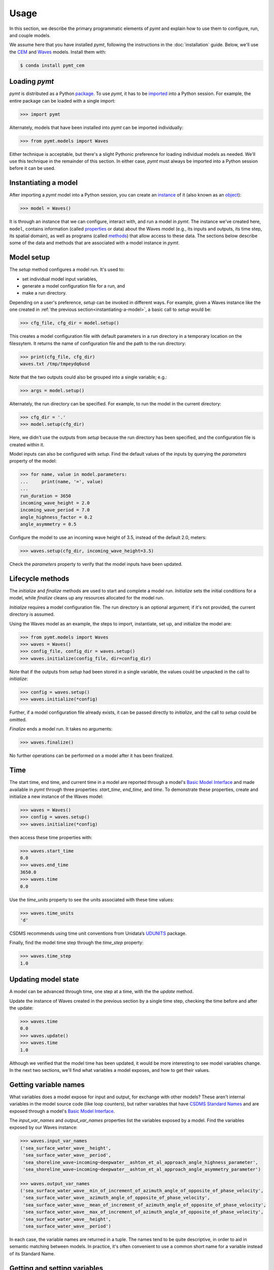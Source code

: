 =====
Usage
=====

In this section,
we describe the primary programmatic elements of *pymt*
and explain how to use them to
configure, run, and couple models.

We assume here that you have
installed *pymt*,
following the instructions in the :doc:`installation` guide.
Below,
we'll use the `CEM`_ and `Waves`_ models.
Install them with:

.. code-block:: console

    $ conda install pymt_cem


Loading *pymt*
--------------

*pymt* is distributed as a Python `package`_.
To use *pymt*,
it has to be `imported`_ into a Python session.
For example,
the entire package can be loaded with a single import:

.. code-block:: python

    >>> import pymt

Alternately,
models that have been installed into *pymt*
can be imported individually:

.. code-block:: python

  >>> from pymt.models import Waves

Either technique is acceptable,
but there's a slight Pythonic preference
for loading individual models as needed.
We'll use this technique in the remainder of this section.
In either case,
*pymt* must always be imported into a Python session
before it can be used.


.. _instantiating-a-model:


Instantiating a model
---------------------

After importing a *pymt* model into a Python session,
you can create an `instance`_  of it
(also known as an `object`_):

.. code-block:: python

  >>> model = Waves()

It is through an instance
that we can configure, interact with, and run a model in *pymt*.
The instance we've created here, ``model``, contains information
(called `properties`_ or data) about the Waves model
(e.g., its inputs and outputs, its time step, its spatial domain),
as well as programs (called `methods`_)
that allow access to these data.
The sections below describe some of the data and methods
that are associated with a model instance in *pymt*.


Model setup
-----------

The *setup* method configures a model run.
It's used to:

* set individual model input variables,
* generate a model configuration file for a run, and
* make a run directory.

Depending on a user's preference,
*setup* can be invoked in different ways.
For example,
given a Waves instance like the one created
in :ref:`the previous section<instantiating-a-model>`,
a basic call to *setup* would be:

.. code-block:: python

  >>> cfg_file, cfg_dir = model.setup()

This creates a model configuration file with default parameters
in a run directory in a temporary location on the filessytem.
It returns the name of configuration file and
the path to the run directory:

.. code-block:: python

  >>> print(cfg_file, cfg_dir)
  waves.txt /tmp/tmpeydq6usd

Note that the two outputs could also be grouped
into a single variable; e.g.:

.. code-block:: python

  >>> args = model.setup()

Alternately,
the run directory can be specified.
For example,
to run the model in the current directory:

.. code-block:: python

  >>> cfg_dir = '.'
  >>> model.setup(cfg_dir)

Here,
we didn't use the outputs from *setup*
because the run directory has been specified,
and the configuration file is created within it.

Model inputs can also be configured with *setup*.
Find the default values of the inputs by querying the
*parameters* property of the model:

.. code-block:: python

  >>> for name, value in model.parameters:
  ...     print(name, '=', value)
  ...
  run_duration = 3650
  incoming_wave_height = 2.0
  incoming_wave_period = 7.0
  angle_highness_factor = 0.2
  angle_asymmetry = 0.5

Configure the model to use an incoming wave height of 3.5,
instead of the default 2.0, meters:

.. code-block:: python

  >>> waves.setup(cfg_dir, incoming_wave_height=3.5)

Check the *parameters* property to verify that the model inputs
have been updated.


Lifecycle methods
-----------------

The *initialize* and *finalize* methods
are used to start and complete a model run.
*Initialize* sets the initial conditions for a model,
while *finalize* cleans up any resources
allocated for the model run.

*Initialize* requires a model configuration file.
The run directory is an optional argument;
if it's not provided, the current directory is assumed.

Using the Waves model as an example,
the steps to import, instantiate, set up,
and initialize the model are:

.. code-block:: python

  >>> from pymt.models import Waves
  >>> waves = Waves()
  >>> config_file, config_dir = waves.setup()
  >>> waves.initialize(config_file, dir=config_dir)

Note that if the outputs from *setup*
had been stored in a single variable,
the values could be unpacked in the call to *initialize*:

.. code-block:: python

  >>> config = waves.setup()
  >>> waves.initialize(*config)

Further, if a model configuration file already exists,
it can be passed directly to *initialize*,
and the call to *setup* could be omitted.

*Finalize* ends a model run.
It takes no arguments:

.. code-block:: python

  >>> waves.finalize()

No further operations can be performed on a model
after it has been finalized.


Time
----

The start time, end time, and current time in a model
are reported through a model's
`Basic Model Interface`_
and made available in *pymt* through three properties:
*start_time*, *end_time*, and *time*.
To demonstrate these properties,
create and initialize a new instance of the Waves model:

.. code-block:: python

  >>> waves = Waves()
  >>> config = waves.setup()
  >>> waves.initialize(*config)

then access these time properties with:

.. code-block:: python

  >>> waves.start_time
  0.0
  >>> waves.end_time
  3650.0
  >>> waves.time
  0.0

Use the *time_units* property to see the
units associated with these time values:

.. code-block:: python

  >>> waves.time_units
  'd'

CSDMS recommends using time unit conventions from Unidata’s `UDUNITS`_ package.

Finally,
find the model time step through the 
*time_step* property:

.. code-block:: python

  >>> waves.time_step
  1.0


Updating model state
--------------------

A model can be advanced through time,
one step at a time,
with the the *update* method.

Update the instance of Waves created in the previous section
by a single time step,
checking the time before and after the update:

.. code-block:: python

  >>> waves.time
  0.0
  >>> waves.update()
  >>> waves.time
  1.0

Although we verified that the model time has been updated,
it would be more interesting to see model variables change.
In the next two sections,
we'll find what variables a model exposes,
and how to get their values.


Getting variable names
----------------------

What variables does a model expose for input and output,
for exchange with other models?
These aren't internal variables in the model source code
(like loop counters),
but rather variables that have `CSDMS Standard Names`_
and are exposed through a model's `Basic Model Interface`_.

The *input_var_names* and *output_var_names* properties
list the variables exposed by a model.
Find the variables exposed by our Waves instance:

.. code-block:: python

  >>> waves.input_var_names
  ('sea_surface_water_wave__height',
   'sea_surface_water_wave__period',
   'sea_shoreline_wave~incoming~deepwater__ashton_et_al_approach_angle_highness_parameter',
   'sea_shoreline_wave~incoming~deepwater__ashton_et_al_approach_angle_asymmetry_parameter')
  
  >>> waves.output_var_names
  ('sea_surface_water_wave__min_of_increment_of_azimuth_angle_of_opposite_of_phase_velocity',
   'sea_surface_water_wave__azimuth_angle_of_opposite_of_phase_velocity',
   'sea_surface_water_wave__mean_of_increment_of_azimuth_angle_of_opposite_of_phase_velocity',
   'sea_surface_water_wave__max_of_increment_of_azimuth_angle_of_opposite_of_phase_velocity',
   'sea_surface_water_wave__height',
   'sea_surface_water_wave__period')

In each case,
the variable names are returned in a tuple.
The names tend to be quite descriptive,
in order to aid in semantic matching between models.
In practice,
it's often convenient to use a common short name for a variable
instead of its Standard Name.


Getting and setting variables
-----------------------------

The values of variables exposed by a model
can be accessed with the *get_value* method
and modified with the *set_value* method.
Each of these methods takes a variable name
(a `CSDMS Standard Name`_) as input.

As shown in the section above,
the variable ``sea_surface_water_wave__height``
is both an input and an output variable in Waves.
Find its current value:

.. code-block:: python

  >>> waves.get_value('sea_surface_water_wave__height')
  array([ 2.])

In *pymt*,
variable values are stored as `NumPy`_ arrays.

Assign a new wave height value in the model:

.. code-block:: python

  >>> waves.set_value('sea_surface_water_wave__height', 3.5)

and check the result with *get_value*:

.. code-block:: python

  >>> waves.get_value('sea_surface_water_wave__height')
  array([ 3.5])


.. Links

.. _CEM: https://csdms.colorado.edu/wiki/Model:CEM
.. _Waves: https://csdms.colorado.edu/wiki/Model_help:Waves
.. _package: https://docs.python.org/3/glossary.html#term-package
.. _imported: https://docs.python.org/3/glossary.html#term-importing
.. _instance: https://en.wikipedia.org/wiki/Instance_(computer_science)
.. _object: https://docs.python.org/3/glossary.html#term-object
.. _properties: https://en.wikipedia.org/wiki/Property_(programming)
.. _methods: https://en.wikipedia.org/wiki/Method_(computer_programming)
.. _Basic Model Interface: https://csdms.colorado.edu/wiki/BMI_Description
.. _UDUNITS: https://www.unidata.ucar.edu/software/udunits
.. _CSDMS Standard Names: https://csdms.colorado.edu/wiki/CSDMS_Standard_Names
.. _CSDMS Standard Name: https://csdms.colorado.edu/wiki/CSDMS_Standard_Names
.. _NumPy: http://www.numpy.org/
